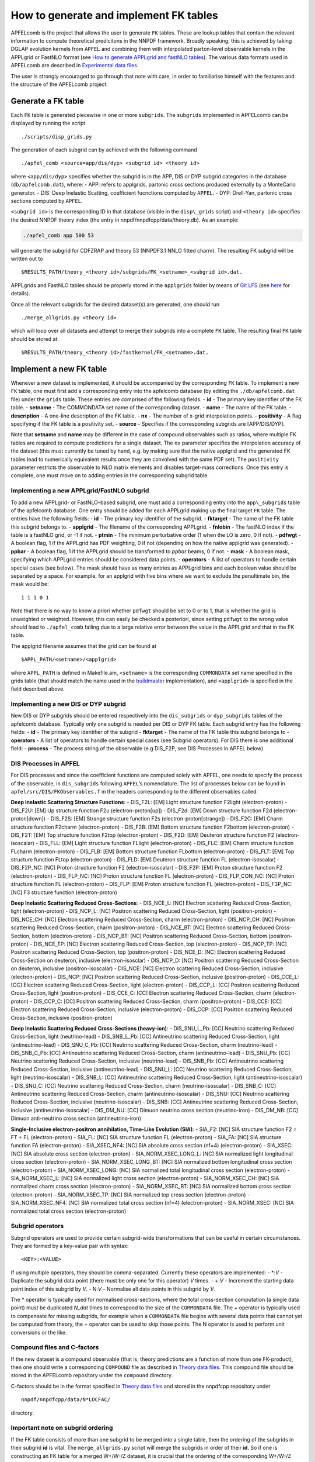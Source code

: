 .. _tutorialfktables:

How to generate and implement FK tables
=======================================

APFELcomb is the project that allows the user to generate ``FK`` tables.
These are lookup tables that contain the relevant information to compute
theoretical predicitons in the NNPDF framework. Broadly speaking, this
is achieved by taking DGLAP evolution kernels from ``APFEL`` and
combining them with interpolated parton-level observable kernels in the
APPLgrid or FastNLO format (see `How to generate APPLgrid and fastNLO
tables <../tutorials/APPLgrids>`__). The various data formats used in
APFELcomb are described in `Experimental data
files <../data/exp-data-files.rst#exp-data-files>`__.

The user is strongly encouraged to go through that note with care, in
order to familiarise himself with the features and the structure of the
APFELcomb project.

Generate a FK table
-------------------

Each ``FK`` table is generated piecewise in one or more ``subgrids``.
The ``subgrids`` implemented in APFELcomb can be displayed by running
the script

::

   ./scripts/disp_grids.py

The generation of each subgrid can by achieved with the following
command

::

   ./apfel_comb <source=app/dis/dyp> <subgrid id> <theory id>

where ``<app/dis/dyp>`` specifies whether the subgrid is in the APP, DIS
or DYP subgrid categories in the database (``db/apfelcomb.dat``), where:
- APP: refers to applgrids, partonic cross sections produced externally
by a MonteCarlo generator. - DIS: Deep Inelastic Scatting, coefficient
fucnctions computed by ``APFEL``. - DYP: Drell-Yan, partonic cross
sections computed by ``APFEL``.

``<subgrid id>`` is the corresponding ID in that database (visible in
the ``disp\_grids`` script) and ``<theory id>`` specifies the desired
NNPDF theory index (the entry in nnpdf/nnpdfcpp/data/theory.db). As an
example:

.. code:: shell

   ./apfel_comb app 500 53

will generate the subgrid for CDFZRAP and theory 53 (NNPDF3.1 NNLO
fitted charm). The resulting FK subgrid will be written out to

::

   $RESULTS_PATH/theory_<theory id>/subgrids/FK_<setname>_<subgrid id>.dat.

APPLgrids and FastNLO tables should be properly stored in the
``applgrids`` folder by means of `Git
LFS <https://git-lfs.github.com/>`__ (see `here <storage>`__ for
details).

Once all the relevant subgrids for the desired dataset(s) are generated,
one should run

::

   ./merge_allgrids.py <theory id>

which will loop over all datasets and attempt to merge their subgrids
into a complete ``FK`` table. The resulting final ``FK`` table should be
stored at

::

   $RESULTS_PATH/theory_<theory id>/fastkernel/FK_<setname>.dat.

Implement a new FK table
------------------------

Whenever a new dataset is implemented, it should be accompanied by the
corresponding ``FK`` table. To implement a new ``FK`` table, one must
first add a corresponding entry into the apfelcomb database (by editing
the ``./db/apfelcomb.dat`` file) under the ``grids`` table. These
entries are comprised of the following fields. - **id** - The primary
key identifier of the FK table. - **setname** - The COMMONDATA set name
of the corresponding dataset. - **name** - The name of the FK table. -
**description** - A one-line description of the FK table. - **nx** - The
number of x-grid interpolation points. - **positivity** - A flag
specifying if the FK table is a positivity set. - **source** - Specifies
if the corresponding subgrids are [APP/DIS/DYP].

Note that **setname** and **name** may be different in the case of
compound observables such as ratios, where multiple FK tables are
required to compute predictions for a single dataset. The ``nx``
parameter specifies the interpolation accuracy of the dataset (this must
currently be tuned by hand, e.g. by making sure that the native applgrid
and the generated FK tables lead to numerically equivalent results once
they are convolved with the same PDF set). The ``positivity`` parameter
restricts the observable to NLO matrix elements and disables target-mass
corrections. Once this entry is complete, one must move on to adding
entries in the corresponding subgrid table.

Implementing a new APPLgrid/FastNLO subgrid
~~~~~~~~~~~~~~~~~~~~~~~~~~~~~~~~~~~~~~~~~~~

To add a new APPLgrid- or FastNLO–based subgrid, one must add a
corresponding entry into the ``app\_subgrids`` table of the apfelcomb
database. One entry should be added for each APPLgrid making up the
final target ``FK`` table. The entries have the following fields: -
**id** - The primary key identifier of the subgrid. - **fktarget** - The
name of the FK table this subgrid belongs to. - **applgrid** - The
filename of the corresponding APPLgrid. - **fnlobin** - The fastNLO
index if the table is a fastNLO grid, or -1 if not. - **ptmin** - The
minimum perturbative order (1 when the LO is zero, 0 if not). -
**pdfwgt** - A boolean flag, 1 if the APPLgrid has PDF weighting, 0 if
not (depending on how the native applgrid was generated). - **ppbar** -
A boolean flag, 1 if the APPLgrid should be transformed to *ppbar*
beams, 0 if not. - **mask** - A boolean mask, specifying which APPLgrid
entries should be considered data points. - **operators** - A list of
operators to handle certain special cases (see below). The mask should
have as many entries as APPLgrid bins and each boolean value should be
separated by a space. For example, for an applgrid with five bins where
we want to exclude the penultimate bin, the mask would be:

::

   1 1 1 0 1

Note that there is no way to know a priori whether ``pdfwgt`` should be
set to 0 or to 1, that is whether the grid is unweighted or weighted.
However, this can easily be checked a posteriori, since setting
``pdfwgt`` to the wrong value should lead to ``./apfel_comb`` failing
due to a large relative error between the value in the APPLgrid and that
in the FK table.

The applgrid filename assumes that the grid can be found at

::

   $APPL_PATH/<setname>/<applgrid>

where ``APPL_PATH`` is defined in Makefile.am, ``<setname>`` is the
corresponding ``COMMONDATA`` set name specified in the grids table (that
should match the name used in the
`buildmaster <../tutorials/buildmaster.md>`__ implementation), and
``<applgrid>`` is specified in the field described above.

Implementing a new DIS or DYP subgrid
~~~~~~~~~~~~~~~~~~~~~~~~~~~~~~~~~~~~~

New DIS or DYP subgrids should be entered respectively into the
``dis_subgrids`` or ``dyp_subgrids`` tables of the apfelcomb database.
Typically only one subgrid is needed per DIS or DYP FK table. Each
subgrid entry has the following fields: - **id** - The primary key
identifier of the subgrid - **fktarget** - The name of the FK table this
subgrid belongs to - **operators** - A list of operators to handle
certain special cases (see Subgrid operators). For DIS there is one
additional field: - **process** - The process string of the observable
(e.g DIS_F2P, see DIS Processes in APFEL below)

DIS Processes in APFEL
~~~~~~~~~~~~~~~~~~~~~~

For DIS processes and since the coefficient functions are computed
solely with APFEL, one needs to specify the process of the observable,
in ``dis_subgrids`` following ``APFEL``\ ’s nomenclature. The list of
processes below can be found in ``apfel/src/DIS/FKObservables.f`` in the
headers corresponding to the different observables called.

**Deep Inelastic Scattering Structure Functions**: - DIS_F2L: [EM] Light
structure function F2light (electron-proton) - DIS_F2U: [EM] Up
structure function F2u (electron-proton[up]) - DIS_F2d: [EM] Down
structure function F2d (electron-proton[down]) - DIS_F2S: [EM] Strange
structure function F2s (electron-proton[strange]) - DIS_F2C: [EM] Charm
structure function F2charm (electron-proton) - DIS_F2B: [EM] Bottom
structure function F2bottom (electron-proton) - DIS_F2T: [EM] Top
structure function F2top (electron-proton) - DIS_F2D: [EM] Deuteron
structure function F2 (electron-isoscalar) - DIS_FLL: [EM] Light
structure function FLlight (electron-proton) - DIS_FLC: [EM] Charm
structure function FLcharm (electron-proton) - DIS_FLB: [EM] Bottom
structure function FLbottom (electron-proton) - DIS_FLT: [EM] Top
structure function FLtop (electron-proton) - DIS_FLD: [EM] Deuteron
structure function FL (electron-isoscalar) - DIS_F2P_NC: [NC] Proton
structure function F2 (electron-isoscalar) - DIS_F2P: [EM] Proton
structure function F2 (electron-proton) - DIS_FLP_NC: [NC] Proton
structure function FL (electron-proton) - DIS_FLP_CON_NC: [NC] Proton
structure function FL (electron-proton) - DIS_FLP: [EM] Proton structure
function FL (electron-proton) - DIS_F3P_NC: [NC] F3 structure function
(electron-proton)

**Deep Inelastic Scattering Reduced Cross-Sections**: - DIS_NCE_L: [NC]
Electron scattering Reduced Cross-Section, light (electron-proton) -
DIS_NCP_L: [NC] Positron scattering Reduced Cross-Section, light
(positron-proton) - DIS_NCE_CH: [NC] Electron scattering Reduced
Cross-Section, charm (electron-proton) - DIS_NCP_CH: [NC] Positron
scattering Reduced Cross-Section, charm (positron-proton) - DIS_NCE_BT:
[NC] Electron scattering Reduced Cross-Section, bottom (electron-proton)
- DIS_NCP_BT: [NC] Positron scattering Reduced Cross-Section, bottom
(positron-proton) - DIS_NCE_TP: [NC] Electron scattering Reduced
Cross-Section, top (electron-proton) - DIS_NCP_TP: [NC] Positron
scattering Reduced Cross-Section, top (positron-proton) - DIS_NCE_D:
[NC] Electron scattering Reduced Cross-Section on deuteron, inclusive
(electron-isosclar) - DIS_NCP_D: [NC] Positron scattering Reduced
Cross-Section on deuteron, inclusive (positron-isoscalar) - DIS_NCE:
[NC] Electron scattering Reduced Cross-Section, inclusive
(electron-proton) - DIS_NCP: [NC] Positron scattering Reduced
Cross-Section, inclusive (positron-proton) - DIS_CCE_L: [CC] Electron
scattering Reduced Cross-Section, light (electron-proton) - DIS_CCP_L:
[CC] Positron scattering Reduced Cross-Section, light (positron-proton)
- DIS_CCE_C: [CC] Electron scattering Reduced Cross-Section, charm
(electron-proton) - DIS_CCP_C: [CC] Positron scattering Reduced
Cross-Section, charm (positron-proton) - DIS_CCE: [CC] Electron
scattering Reduced Cross-Section, inclusive (electron-proton) - DIS_CCP:
[CC] Positron scattering Reduced Cross-Section, inclusive
(positron-proton)

**Deep Inelastic Scattering Reduced Cross-Sections (heavy-ion)**: -
DIS_SNU_L_Pb: [CC] Neutrino scattering Reduced Cross-Section, light
(neutrino-lead) - DIS_SNB_L_Pb: [CC] Antineutrino scattering Reduced
Cross-Section, light (antineutrino-lead) - DIS_SNU_C_Pb: [CC] Neutrino
scattering Reduced Cross-Section, charm (neutrino-lead) - DIS_SNB_C_Pb:
[CC] Antineutrino scattering Reduced Cross-Section, charm
(antineutrino-lead) - DIS_SNU_Pb: [CC] Neutrino scattering Reduced
Cross-Section, inclusive (neutrino-lead) - DIS_SNB_Pb: [CC] Antineutrino
scattering Reduced Cross-Section, inclusive (antineutrino-lead) -
DIS_SNU_L: [CC] Neutrino scattering Reduced Cross-Section, light
(neutrino-isoscalar) - DIS_SNB_L: [CC] Antineutrino scattering Reduced
Cross-Section, light (antineutrino-isoscalar) - DIS_SNU_C: [CC] Neutrino
scattering Reduced Cross-Section, charm (neutrino-isoscalar) -
DIS_SNB_C: [CC] Antineutrino scattering Reduced Cross-Section, charm
(antineutrino-isoscalar) - DIS_SNU: [CC] Neutrino scattering Reduced
Cross-Section, inclusive (neutrino-isoscalar) - DIS_SNB: [CC]
Antineutrino scattering Reduced Cross-Section, inclusive
(antineutrino-isoscalar) - DIS_DM_NU: [CC] Dimuon neutrino cross section
(neutrino-iron) - DIS_DM_NB: [CC] Dimuon anti-neutrino cross section
(antineutrino-iron)

**Single-Inclusive electron-positron annihilation, Time-Like Evolution
(SIA)**: - SIA_F2: [NC] SIA structure function F2 = FT + FL
(electron-proton) - SIA_FL: [NC] SIA structure function FL
(electron-proton) - SIA_FA: [NC] SIA structure function FA
(electron-proton) - SIA_XSEC_NF4: [NC] SIA absolute cross section (nf=4)
(electron-proton) - SIA_XSEC: [NC] SIA absolute cross section
(electron-proton) - SIA_NORM_XSEC_LONG_L: [NC] SIA normalized light
longitudinal cross section (electron-proton) - SIA_NORM_XSEC_LONG_BT:
[NC] SIA normalized bottom longitudinal cross section (electron-proton)
- SIA_NORM_XSEC_LONG: [NC] SIA normalized total longitudinal cross
section (electron-proton) - SIA_NORM_XSEC_L: [NC] SIA normalized light
cross section (electron-proton) - SIA_NORM_XSEC_CH: [NC] SIA normalized
charm cross section (electron-proton) - SIA_NORM_XSEC_BT: [NC] SIA
normalized bottom cross section (electron-proton) - SIA_NORM_XSEC_TP:
[NC] SIA normalized top cross section (electron-proton) -
SIA_NORM_XSEC_NF4: [NC] SIA normalized total cross section (nf=4)
(electron-proton) - SIA_NORM_XSEC: [NC] SIA normalized total cross
section (electron-proton)

Subgrid operators
~~~~~~~~~~~~~~~~~

Subgrid operators are used to provide certain subgrid-wide
transformations that can be useful in certain circumstances. They are
formed by a key-value pair with syntax:

::

   <KEY>:<VALUE>

If using multiple operators, they should be comma-separated. Currently
these operators are implemented: - \*:*V* - Duplicate the subgrid data
point (there must be only one for this operator) *V* times. - +:*V* -
Increment the starting data point index of this subgrid by *V*. - N:*V*
- Normalise all data points in this subgrid by *V*.

The \* operator is typically used for normalised cross-sections, where
the total cross-section computation (a single data point) must be
duplicated *N_dat* times to correspond to the size of the ``COMMONDATA``
file. The + operator is typically used to compensate for missing
subgrids, for example when a ``COMMONDATA`` file begins with several
data points that cannot yet be computed from theory, the + operator can
be used to skip those points. The N operator is used to perform unit
conversions or the like.

Compound files and C-factors
~~~~~~~~~~~~~~~~~~~~~~~~~~~~

If the new dataset is a compound observable (that is, theory predictions
are a function of more than one FK-product), then one should write a
corresponding ``COMPOUND`` file as described in `Theory data
files <../data/th-data-files.rst#compound-file-format>`__. This compound
file should be stored in the APFELcomb repository under the ``compound``
directory.

C-factors should be in the format specified in `Theory data
files <../data/th-data-files.rst#cfactor-file-format>`__ and stored in
the nnpdfcpp repository under

::

   nnpdf/nnpdfcpp/data/N*LOCFAC/

directory.

Important note on subgrid ordering
~~~~~~~~~~~~~~~~~~~~~~~~~~~~~~~~~~

If the FK table consists of more than one subgrid to be merged into a
single table, then the ordering of the subgrids in their subgrid **id**
is vital. The ``merge_allgrids.py`` script will merge the subgrids in
order of their **id**. So if one is constructing an FK table for a
merged W+/W-/Z dataset, it is crucial that the ordering of the
corresponding W+/W-/Z subgrids in id matches the ordering in
``COMMONDATA``.

Important note on committing changes
~~~~~~~~~~~~~~~~~~~~~~~~~~~~~~~~~~~~

If one makes a modification to the ``apfelcomb.db`` database, once he is
happy with it one *must* export it to the plain-text dump file at
``db/apfelcomb.dat``. This file must then be committed. It is important
to note that the binary sqlite database is not stored in the repository.

A helper script is provided to do this. If you want to convert your
binary database to the text dump, run ``db/generate_dump.sh`` and then
commit the resulting ``apfelcomb.dat`` file.

Also, note that, if one conversely modifies the ``apfelcomb.dat`` file,
one has to delete and re-generate the sqlite database ``apfelcomb.db``
This is easily done by running ``db/generate_database.sh``.

Helper scripts
--------------

Several helper scripts are provided to make using APFELcomb easier
(particularly when generating a full set of FK tables for a particular
theory). - ``scripts/disp_grids.py`` displays a full list of
APPLgrid/FastNLO, DIS or DYP subgrids implemented in APFELcomb. -
``run_allgrids.py [theoryID] [job script]`` scans the results directory
and submits jobs for all missing subgrids for the specified theory. -
``test_submit.py`` is an example [job script] to be used for
``run\_allgrids.py``. These scripts specify how jobs are launched on a
given cluster. - ``hydra_submit.py`` is the [job script] for the HYDRA
cluster in Oxford. - ``merge_allgrids.py [theoryID]`` merges all
subgrids in the results directory for a specified theory into final FK
tables. This does not delete subgrids. - ``finalise.sh [theoryID]`` runs
C-factor scaling, copies ``COMPOUND`` files, deletes the subgrids, and
finally compresses the result into a theory.tgz file ready for upload. -
``results/upload_theories`` automatically upload to the server all the
theory.tgz files that have been generated.

Generating a complete theory
----------------------------

The general workflow for generating a complete version of a given theory
(on a cluster) cluster is then: \``\` ./run_allgrids.py
./hydra_submit.sh # Submit all APFELcomb subgrid-jobs # Once all subgrid
jobs have successfully finished ./merge_allgrids.py # Merge subgrids
into FK tables # If merging is successful ./finalise.sh # Results in a
final theory at ./results/theory\_.tgz
